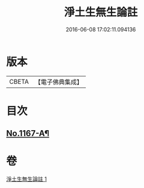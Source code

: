 #+TITLE: 淨土生無生論註 
#+DATE: 2016-06-08 17:02:11.094136

* 版本
 |     CBETA|【電子佛典集成】|

* 目次
** [[file:KR6p0070_001.txt::001-0832b1][No.1167-A¶]]

* 卷
[[file:KR6p0070_001.txt][淨土生無生論註 1]]


